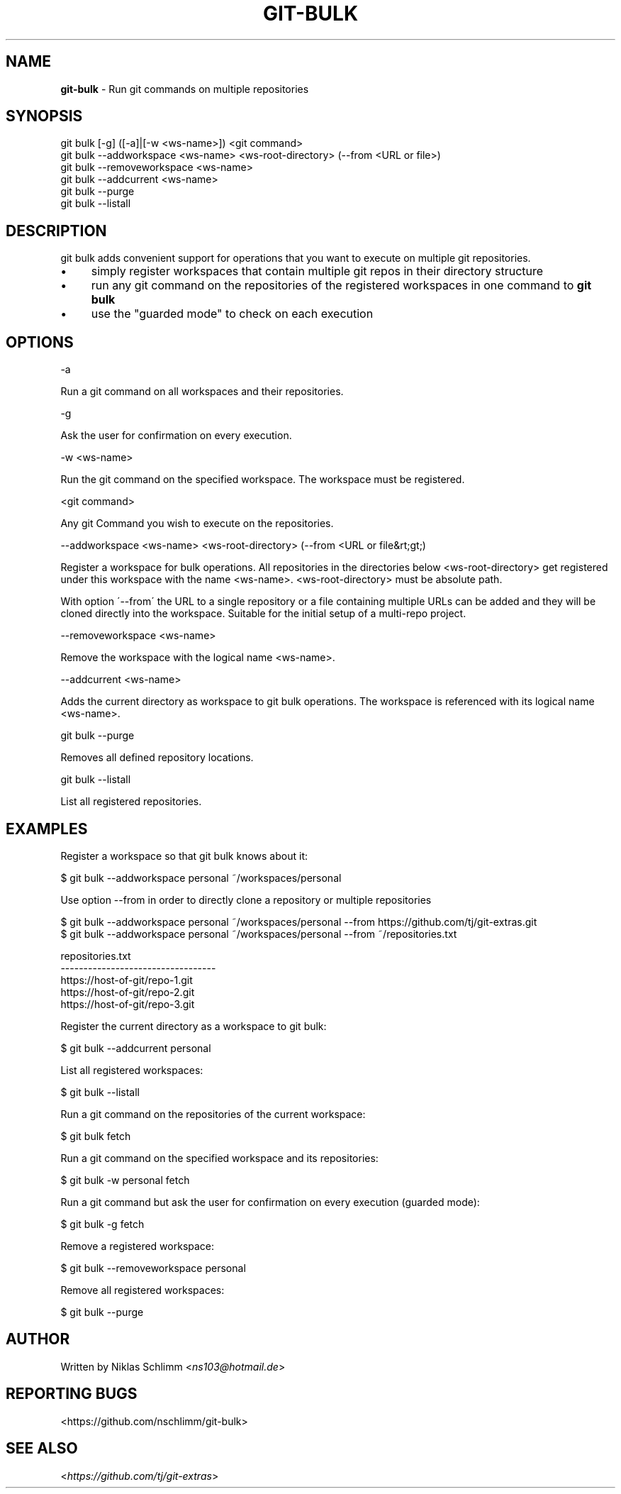 .\" generated with Ronn/v0.7.3
.\" http://github.com/rtomayko/ronn/tree/0.7.3
.
.TH "GIT\-BULK" "1" "August 2020" "" "Git Extras"
.
.SH "NAME"
\fBgit\-bulk\fR \- Run git commands on multiple repositories
.
.SH "SYNOPSIS"
git bulk [\-g] ([\-a]|[\-w <ws\-name>]) <git command>
.
.br
git bulk \-\-addworkspace <ws\-name> <ws\-root\-directory> (\-\-from <URL or file>)
.
.br
git bulk \-\-removeworkspace <ws\-name>
.
.br
git bulk \-\-addcurrent <ws\-name>
.
.br
git bulk \-\-purge
.
.br
git bulk \-\-listall
.
.SH "DESCRIPTION"
git bulk adds convenient support for operations that you want to execute on multiple git repositories\.
.
.IP "\(bu" 4
simply register workspaces that contain multiple git repos in their directory structure
.
.IP "\(bu" 4
run any git command on the repositories of the registered workspaces in one command to \fBgit bulk\fR
.
.IP "\(bu" 4
use the "guarded mode" to check on each execution
.
.IP "" 0
.
.SH "OPTIONS"
\-a
.
.P
Run a git command on all workspaces and their repositories\.
.
.P
\-g
.
.P
Ask the user for confirmation on every execution\.
.
.P
\-w <ws\-name>
.
.P
Run the git command on the specified workspace\. The workspace must be registered\.
.
.P
<git command>
.
.P
Any git Command you wish to execute on the repositories\.
.
.P
\-\-addworkspace <ws\-name> <ws\-root\-directory> (\-\-from <URL or file&rt;gt;)
.
.P
Register a workspace for bulk operations\. All repositories in the directories below <ws\-root\-directory> get registered under this workspace with the name <ws\-name>\. <ws\-root\-directory> must be absolute path\.
.
.P
With option \'\-\-from\' the URL to a single repository or a file containing multiple URLs can be added and they will be cloned directly into the workspace\. Suitable for the initial setup of a multi\-repo project\.
.
.P
\-\-removeworkspace <ws\-name>
.
.P
Remove the workspace with the logical name <ws\-name>\.
.
.P
\-\-addcurrent <ws\-name>
.
.P
Adds the current directory as workspace to git bulk operations\. The workspace is referenced with its logical name <ws\-name>\.
.
.P
git bulk \-\-purge
.
.P
Removes all defined repository locations\.
.
.P
git bulk \-\-listall
.
.P
List all registered repositories\.
.
.SH "EXAMPLES"
.
.nf

Register a workspace so that git bulk knows about it:

$ git bulk \-\-addworkspace personal ~/workspaces/personal

Use option \-\-from in order to directly clone a repository or multiple repositories

$ git bulk \-\-addworkspace personal ~/workspaces/personal \-\-from https://github\.com/tj/git\-extras\.git
$ git bulk \-\-addworkspace personal ~/workspaces/personal \-\-from ~/repositories\.txt

repositories\.txt
\-\-\-\-\-\-\-\-\-\-\-\-\-\-\-\-\-\-\-\-\-\-\-\-\-\-\-\-\-\-\-\-\-\-
https://host\-of\-git/repo\-1\.git
https://host\-of\-git/repo\-2\.git
https://host\-of\-git/repo\-3\.git


Register the current directory as a workspace to git bulk:

$ git bulk \-\-addcurrent personal

List all registered workspaces:

$ git bulk \-\-listall

Run a git command on the repositories of the current workspace:

$ git bulk fetch

Run a git command on the specified workspace and its repositories:

$ git bulk \-w personal fetch

Run a git command but ask the user for confirmation on every execution (guarded mode):

$ git bulk \-g fetch

Remove a registered workspace:

$ git bulk \-\-removeworkspace personal

Remove all registered workspaces:

$ git bulk \-\-purge
.
.fi
.
.SH "AUTHOR"
Written by Niklas Schlimm <\fIns103@hotmail\.de\fR>
.
.SH "REPORTING BUGS"
<https://github\.com/nschlimm/git\-bulk>
.
.SH "SEE ALSO"
<\fIhttps://github\.com/tj/git\-extras\fR>
